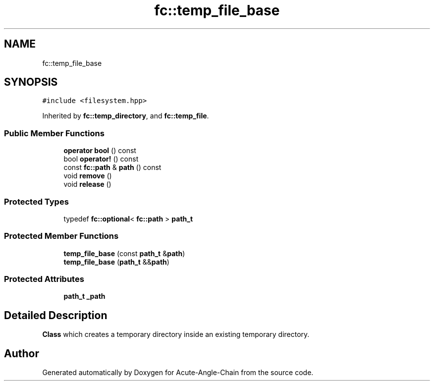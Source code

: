 .TH "fc::temp_file_base" 3 "Sun Jun 3 2018" "Acute-Angle-Chain" \" -*- nroff -*-
.ad l
.nh
.SH NAME
fc::temp_file_base
.SH SYNOPSIS
.br
.PP
.PP
\fC#include <filesystem\&.hpp>\fP
.PP
Inherited by \fBfc::temp_directory\fP, and \fBfc::temp_file\fP\&.
.SS "Public Member Functions"

.in +1c
.ti -1c
.RI "\fBoperator bool\fP () const"
.br
.ti -1c
.RI "bool \fBoperator!\fP () const"
.br
.ti -1c
.RI "const \fBfc::path\fP & \fBpath\fP () const"
.br
.ti -1c
.RI "void \fBremove\fP ()"
.br
.ti -1c
.RI "void \fBrelease\fP ()"
.br
.in -1c
.SS "Protected Types"

.in +1c
.ti -1c
.RI "typedef \fBfc::optional\fP< \fBfc::path\fP > \fBpath_t\fP"
.br
.in -1c
.SS "Protected Member Functions"

.in +1c
.ti -1c
.RI "\fBtemp_file_base\fP (const \fBpath_t\fP &\fBpath\fP)"
.br
.ti -1c
.RI "\fBtemp_file_base\fP (\fBpath_t\fP &&\fBpath\fP)"
.br
.in -1c
.SS "Protected Attributes"

.in +1c
.ti -1c
.RI "\fBpath_t\fP \fB_path\fP"
.br
.in -1c
.SH "Detailed Description"
.PP 
\fBClass\fP which creates a temporary directory inside an existing temporary directory\&. 

.SH "Author"
.PP 
Generated automatically by Doxygen for Acute-Angle-Chain from the source code\&.
